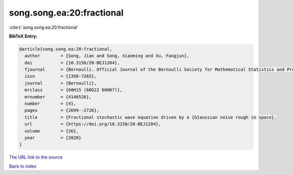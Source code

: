 song.song.ea:20:fractional
==========================

:cite:t:`song.song.ea:20:fractional`

**BibTeX Entry:**

.. code-block:: bibtex

   @article{song.song.ea:20:fractional,
     author        = {Song, Jian and Song, Xiaoming and Xu, Fangjun},
     doi           = {10.3150/20-BEJ1204},
     fjournal      = {Bernoulli. Official Journal of the Bernoulli Society for Mathematical Statistics and Probability},
     issn          = {1350-7265},
     journal       = {Bernoulli},
     mrclass       = {60H15 (60G22 60H07)},
     mrnumber      = {4140526},
     number        = {4},
     pages         = {2699--2726},
     title         = {Fractional stochastic wave equation driven by a {G}aussian noise rough in space},
     url           = {https://doi.org/10.3150/20-BEJ1204},
     volume        = {26},
     year          = {2020}
   }
`The URL link to the source <https://doi.org/10.3150/20-BEJ1204>`_


`Back to index <../By-Cite-Keys.html>`_
